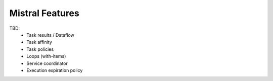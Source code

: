Mistral Features
================

TBD:
 - Task results / Dataflow
 - Task affinity
 - Task policies
 - Loops (with-items)
 - Service coordinator
 - Execution expiration policy